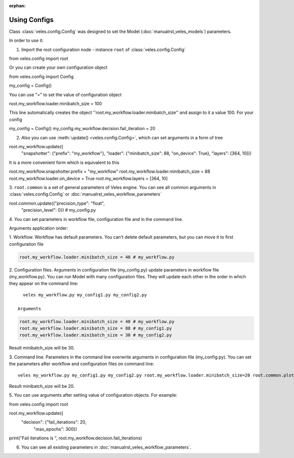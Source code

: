 :orphan:

Using Configs
:::::::::::::

Class :class:`veles.config.Config` was designed to set the Model (:doc:`manualrst_veles_models`) parameters.

In order to use it:

1. Import the root configuration node - instance ``root`` of :class:`veles.config.Config`

.. code-block:: python

from veles.config import root

Or you can create your own configuration object

.. code-block:: python

from veles.config import Config

my_config = Config()

You can use "=" to set the value of configuration object

.. code-block:: python

root.my_workflow.loader.minibatch_size = 100

This line automatically creates the object ''root.my_workflow.loader.minibatch_size'' and assign to it a value 100. For your config

.. code-block:: python

my_config = Config()
my_config.my_workflow.decision.fail_iteration = 20

2. Also you can use :meth:`update() <veles.config.Config>`, which can set arguments in a form of tree

.. code-block:: python

root.my_workflow.update({
    "snapshotter": {"prefix": "my_workflow"},
    "loader": {"minibatch_size": 88, "on_device": True},
    "layers": [364, 10]})

It is a more convenient form which is equivalent to this

.. code-block:: python

root.my_workflow.snapshotter.prefix = "my_workflow"
root.my_workflow.loader.minibatch_size = 88
root.my_workflow.loader.on_device = True
root.my_workflow.layers = [364, 10]

3. ``root.common`` is a set of general parameters of Veles engine. You can see
all common arguments in :class:`veles.config.Config` or
:doc:`manualrst_veles_workflow_parameters`

.. code-block:: python

root.common.update({"precision_type": "float",
                    "precision_level": 0}) # my_config.py

4. You can set parameters in workflow file, configuration file and in the
command line.

Arguments application order:

1. Workflow. Workflow has default parameters. You can't delete default
parameters, but you can move it to first configuration file

.. code-block:: python

   root.my_workflow.loader.minibatch_size = 40 # my_workflow.py

2. Configuration files. Arguments in configuration file (my_config.py)
update parameters in workflow file (my_workflow.py). You can run Model with
many configuration files. They will update each other in the order in which
they appear on the command line::

   veles my_workflow.py my_config1.py my_config2.py

 Arguments
.. code-block:: python

   root.my_workflow.loader.minibatch_size = 40 # my_workflow.py
   root.my_workflow.loader.minibatch_size = 88 # my_config1.py
   root.my_workflow.loader.minibatch_size = 30 # my_config2.py

Result minibatch_size will be 30.

3. Command line. Parameters in the command line overwrite arguments in
configuration file (my_config.py). You can set the parameters after
workflow and configuration files on command line::

   veles my_workflow.py my_config1.py my_config2.py root.my_workflow.loader.minibatch_size=20 root.common.plotters_disabled=True

Result minibatch_size will be 20.

5. You can use arguments after setting value of configuration objects.
For example:

.. code-block:: python

from veles.config import root

root.my_workflow.update({
    "decision": {"fail_iterations": 20,
                 "max_epochs": 300})

print("Fail iterations is ", root.my_workflow.decision.fail_iterations)

6. You can see all existing parameters in :doc:`manualrst_veles_workflow_parameters`.
